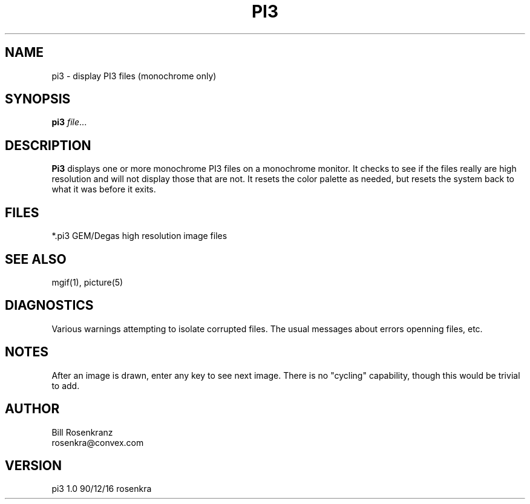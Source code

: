 .\" @(#) pi3 1.0 90/12/16 rosenkra
.\" name,sec,chapter,version,date,format style
.TH PI3 1 "" "" "" ONLINE
.SH NAME
pi3 \- display PI3 files (monochrome only)
.SH SYNOPSIS
.\"	pi3 file ...
.B pi3
.IR file ...
.SH DESCRIPTION
.B Pi3
displays one or more monochrome PI3 files on a monochrome monitor.
It checks to see if the files really are high resolution and will not
display those that are not.
It resets the color palette as needed, but resets the system back to
what it was before it exits.
.SH FILES
.nf
*.pi3     GEM/Degas high resolution image files
.fi
.SH "SEE ALSO"
mgif(1), picture(5)
.SH DIAGNOSTICS
Various warnings attempting to isolate corrupted files.
The usual messages about errors openning files, etc.
.SH NOTES
After an image is drawn, enter any key to see next image.
There is no "cycling" capability, though this would be trivial to add.
.SH AUTHOR
.nf
Bill Rosenkranz
rosenkra@convex.com
.fi
.SH VERSION
pi3 1.0 90/12/16 rosenkra
.EX
